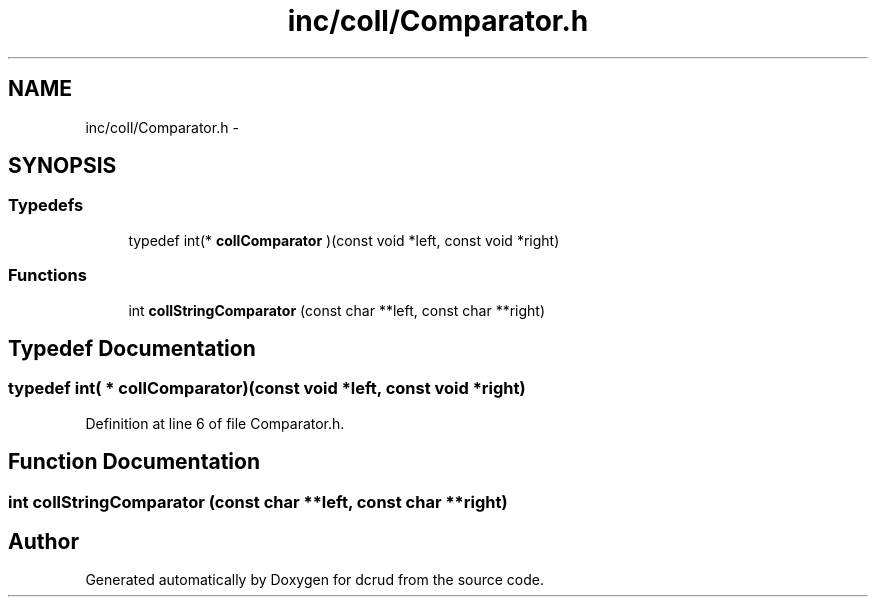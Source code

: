 .TH "inc/coll/Comparator.h" 3 "Sat Jan 9 2016" "Version 0.0.0" "dcrud" \" -*- nroff -*-
.ad l
.nh
.SH NAME
inc/coll/Comparator.h \- 
.SH SYNOPSIS
.br
.PP
.SS "Typedefs"

.in +1c
.ti -1c
.RI "typedef int(* \fBcollComparator\fP )(const void *left, const void *right)"
.br
.in -1c
.SS "Functions"

.in +1c
.ti -1c
.RI "int \fBcollStringComparator\fP (const char **left, const char **right)"
.br
.in -1c
.SH "Typedef Documentation"
.PP 
.SS "typedef int( *  collComparator)(const void *left, const void *right)"

.PP
Definition at line 6 of file Comparator\&.h\&.
.SH "Function Documentation"
.PP 
.SS "int collStringComparator (const char **left, const char **right)"

.SH "Author"
.PP 
Generated automatically by Doxygen for dcrud from the source code\&.
